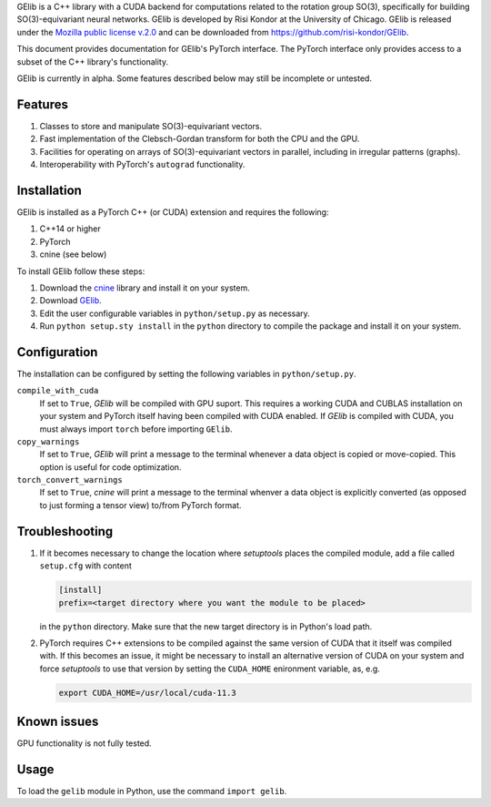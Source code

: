 GElib is a C++ library with a CUDA backend for computations related to 
the rotation group SO(3), specifically for building SO(3)-equivariant 
neural networks. 
GElib is developed by Risi Kondor at the University of Chicago. 
GElib is released under the 
`Mozilla public license v.2.0 <https://www.mozilla.org/en-US/MPL/2.0/>`_ 
and can be downloaded from `https://github.com/risi-kondor/GElib <https://github.com/risi-kondor/GElib>`_.

This document provides documentation for GElib's PyTorch interface. 
The PyTorch interface only provides access to a subset of the C++ library's functionality. 

GElib is currently in alpha. Some features described below may still be incomplete or untested. 

########
Features
########

#. Classes to store and manipulate SO(3)-equivariant vectors.
#. Fast implementation of the Clebsch-Gordan transform for both the CPU and the GPU.
#. Facilities for operating on arrays of SO(3)-equivariant vectors in parallel, 
   including in irregular patterns (graphs).
#. Interoperability with PyTorch's ``autograd`` functionality. 

 
############
Installation
############

GElib is installed as a PyTorch C++ (or CUDA) extension and requires the following: 

#. C++14 or higher
#. PyTorch
#. cnine (see below) 

To install GElib follow these steps:

#. Download the `cnine <https://github.com/risi-kondor/cnine>`_  library and install it on your system. 
#. Download `GElib <https://github.com/risi-kondor/GElib>`_. 
#. Edit the user configurable variables in ``python/setup.py`` as necessary. 
#. Run ``python setup.sty install`` in the ``python`` directory to compile the package and install it on your system.

#############
Configuration
#############

The installation can be configured by setting the following variables in ``python/setup.py``.

``compile_with_cuda``
  If set to ``True``, `GElib` will be compiled with GPU suport. This requires a working CUDA and CUBLAS installation 
  on your system and PyTorch itself having been compiled with CUDA enabled. If `GElib` is compiled with CUDA,  
  you must always import ``torch`` before importing ``GElib``.

``copy_warnings``
  If set to ``True``, `GElib` will print a message to the terminal whenever a data object 
  is copied or move-copied. This option is useful for code optimization. 

``torch_convert_warnings`` 
  If set to ``True``, `cnine` will print a message to the terminal whenver a data object is explicitly 
  converted (as opposed to just forming a tensor view) to/from PyTorch format. 



###############
Troubleshooting
###############

#. If it becomes necessary to change the location where `setuptools` 
   places the compiled module, add a file called ``setup.cfg`` 
   with content 

   .. code-block:: none
   
    [install]
    prefix=<target directory where you want the module to be placed>

   in the ``python`` directory. Make sure that the new target directory is in Python's load path.

#. PyTorch requires C++ extensions to be compiled against the same version of CUDA that it  
   itself was compiled with. If this becomes an issue, it might be necessary to install an 
   alternative version of CUDA on your system and force `setuptools` to use that version by setting 
   the ``CUDA_HOME`` enironment variable, as, e.g. 

   .. code-block:: none
   
    export CUDA_HOME=/usr/local/cuda-11.3


############
Known issues
############

GPU functionality is not fully tested.


 
##### 
Usage 
#####

To load the ``gelib`` module in Python, use the command ``import gelib``.

..
  GElib has two distinct interfaces implemented in two different modules:

  #. To use the library *without* PyTorch's autodiff functionality, load the library with ``import gelib_base as gelib``. 
  #. To use the library *with* automatic differentiation, load the library with ``import gelib_torch as gelib``. 

  The two modules use identical syntax, therefore the following documentation applies to both. 
  The backend implementation of the two modules however is quite different. 
  ``gelib_base`` is just a wrapper for the underlying C++ classes. 
  In contrast, for interoperability with ``torch.autodiff``, 
  ``gelib_torch`` 's core classes are Python classes derived from ``torch.tensor``. 
  These Python classes, in turn, call the wrappers implemented in ``gelib_base``.  
  Inevitably, this incurs some performance overhead.  

.. 
  Since ``gelib_torch`` is built on ``gelib_base``, the two modules can also be used together.   


